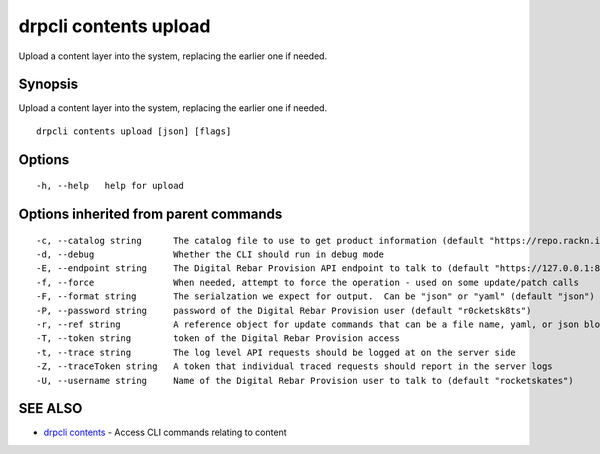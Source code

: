 drpcli contents upload
======================

Upload a content layer into the system, replacing the earlier one if
needed.

Synopsis
--------

Upload a content layer into the system, replacing the earlier one if
needed.

::

    drpcli contents upload [json] [flags]

Options
-------

::

      -h, --help   help for upload

Options inherited from parent commands
--------------------------------------

::

      -c, --catalog string      The catalog file to use to get product information (default "https://repo.rackn.io")
      -d, --debug               Whether the CLI should run in debug mode
      -E, --endpoint string     The Digital Rebar Provision API endpoint to talk to (default "https://127.0.0.1:8092")
      -f, --force               When needed, attempt to force the operation - used on some update/patch calls
      -F, --format string       The serialzation we expect for output.  Can be "json" or "yaml" (default "json")
      -P, --password string     password of the Digital Rebar Provision user (default "r0cketsk8ts")
      -r, --ref string          A reference object for update commands that can be a file name, yaml, or json blob
      -T, --token string        token of the Digital Rebar Provision access
      -t, --trace string        The log level API requests should be logged at on the server side
      -Z, --traceToken string   A token that individual traced requests should report in the server logs
      -U, --username string     Name of the Digital Rebar Provision user to talk to (default "rocketskates")

SEE ALSO
--------

-  `drpcli contents <drpcli_contents.html>`__ - Access CLI commands
   relating to content
